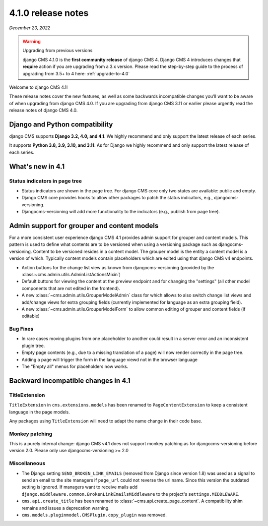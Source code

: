 .. _upgrade-to-4.1:

*******************
4.1.0 release notes
*******************

*December 20, 2022*

.. warning:: Upgrading from previous versions

    django CMS 4.1.0 is the **first community release** of django CMS 4. Django CMS 4 introduces changes that **require** action if you are upgrading from a 3.x version. Please read the step-by-step guide to the
    process of upgrading from 3.5+ to 4 here: :ref:`upgrade-to-4.0`


Welcome to django CMS 4.1!

These release notes cover the new features, as well as some backwards
incompatible changes you’ll want to be aware of when upgrading from
django CMS 4.0. If you are upgrading from django CMS 3.11 or earlier
please urgently read the release notes of django CMS 4.0.


Django and Python compatibility
===============================

django CMS supports **Django 3.2, 4.0, and 4.1**. We highly recommend and only
support the latest release of each series.

It supports **Python 3.8, 3.9, 3.10, and 3.11**. As for Django we highly recommend and only
support the latest release of each series.

What's new in 4.1
=================

Status indicators in page tree
------------------------------

* Status indicators are shown in the page tree. For django CMS core only two
  states are available: public and empty.
* Django CMS core provides hooks to allow other packages to patch the status
  indicators, e.g., djangocms-versioning.
* Djangocms-versioning will add more functionality to the indicators (e.g.,
  publish from page tree).

Admin support for grouper and content models
============================================

For a more consistent user experience django CMS 4.1 provides admin support for grouper and content models. This pattern is used to define what contents are to be versioned when using a versioning package such as djangocms-versioning. Content to be versioned resides in a content model. The grouper model is the entity a content model is a version of which. Typically content models contain placeholders which are edited using that django CMS v4 endpoints.

* Action buttons for the change list view as known from djangocms-versioning (provided by the :class:~cms.admin.utils.AdminListActionsMixin`)
* Default buttons for viewing the content at the preview endpoint and for changing the "settings" (all other model components that are not edited in the frontend).
* A new :class:`~cms.admin.utils.GrouperModelAdmin` class for which allows to also switch change list views and add/change views for extra grouping fields (currently implemented for language as an extra grouping field).
* A new :class:`~cms.admin.utils.GrouperModelForm` to allow common editing of grouper and content fields (if editable)



Bug Fixes
---------

* In rare cases moving plugins from one placeholder to another could result in
  a server error and an inconsistent plugin tree.
* Empty page contents (e.g., due to a missing translation of a page) will now
  render correctly in the page tree.
* Adding a page will trigger the form in the language viewd not in the browser
  language
* The "Empty all" menus for placeholders now works.


Backward incompatible changes in 4.1
====================================

TitleExtension
--------------

``TitleExtension`` in ``cms.extensions.models`` has been renamed to
``PageContentExtension`` to keep a consistent language in the page models.

Any packages using ``TitleExtension`` will need to adapt the name change in
their code base.

Monkey patching
---------------

This is a purely internal change: django CMS v4.1 does not support monkey patching as for djangocms-versioning
before version 2.0. Please only use djangocms-versioning >= 2.0

Miscellaneous
-------------

* The Django setting ``SEND_BROKEN_LINK_EMAILS`` (removed from Django since
  version 1.8) was used as a signal to send an email to the site managers
  if ``page_url`` could not reverse the url name. Since this version the
  outdated setting is ignored. If managers want to receive mails add
  ``django.middleware.common.BrokenLinkEmailsMiddleware`` to the project's
  ``settings.MIDDLEWARE``.
* ``cms.api.create_title`` has been renamed to :class:`~cms.api.create_page_content`.
  A compatibility shim remains and issues a deprecation warning.
* ``cms.models.pluginmodel.CMSPlugin.copy_plugin`` was removed.
